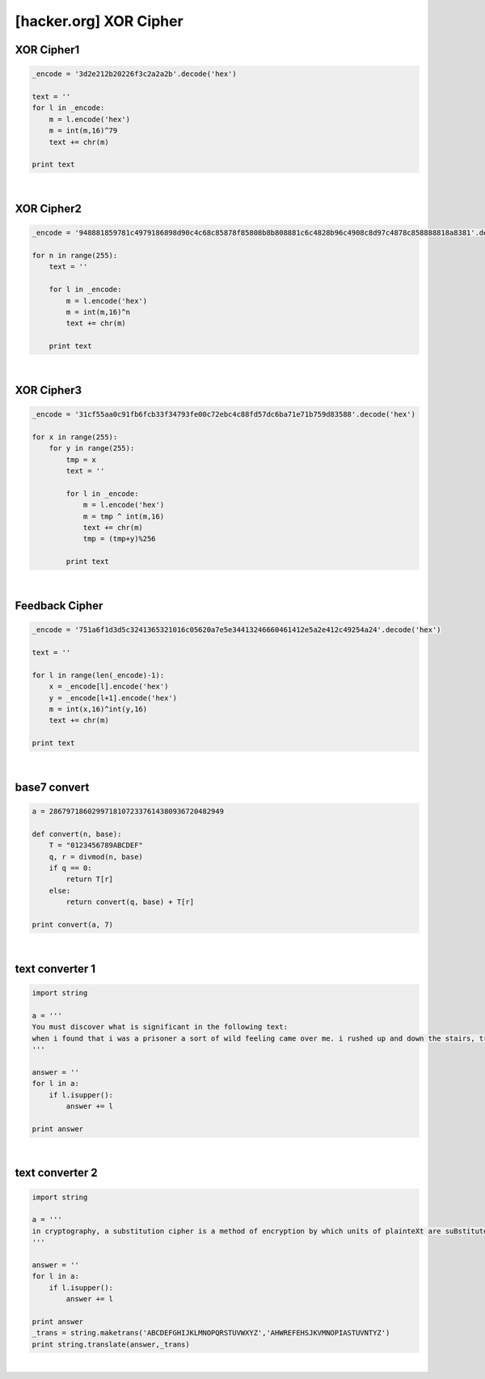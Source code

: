 ============================================================================================================
[hacker.org] XOR Cipher
============================================================================================================

XOR Cipher1
============================================================================================================

.. code-block:: python

    _encode = '3d2e212b20226f3c2a2a2b'.decode('hex')

    text = ''
    for l in _encode:
        m = l.encode('hex')
        m = int(m,16)^79
        text += chr(m)

    print text

|

XOR Cipher2
============================================================================================================

.. code-block:: python

    _encode = '948881859781c4979186898d90c4c68c85878f85808b8b808881c6c4828b96c4908c8d97c4878c858888818a8381'.decode('hex')

    for n in range(255):
        text = ''

        for l in _encode:
            m = l.encode('hex')
            m = int(m,16)^n
            text += chr(m)
            
        print text

|

XOR Cipher3
============================================================================================================


.. code-block:: python

    _encode = '31cf55aa0c91fb6fcb33f34793fe00c72ebc4c88fd57dc6ba71e71b759d83588'.decode('hex')

    for x in range(255):
        for y in range(255):
            tmp = x
            text = ''

            for l in _encode:
                m = l.encode('hex')
                m = tmp ^ int(m,16)
                text += chr(m)
                tmp = (tmp+y)%256

            print text



|

Feedback Cipher
============================================================================================================

.. code-block:: python

    _encode = '751a6f1d3d5c3241365321016c05620a7e5e34413246660461412e5a2e412c49254a24'.decode('hex')

    text = ''

    for l in range(len(_encode)-1):
        x = _encode[l].encode('hex')
        y = _encode[l+1].encode('hex')
        m = int(x,16)^int(y,16)
        text += chr(m)

    print text

|

base7 convert
============================================================================================================

.. code-block:: python

    a = 28679718602997181072337614380936720482949

    def convert(n, base):
        T = "0123456789ABCDEF"
        q, r = divmod(n, base)
        if q == 0:
            return T[r]
        else:
            return convert(q, base) + T[r]

    print convert(a, 7)

|

text converter 1
============================================================================================================

.. code-block:: python

    import string

    a = '''
    You must discover what is significant in the following text:
    when i found that i was a prisoner a sort of wild feeling came over me. i rushed up and down the stairs, trying every door and peering out of every window i could find, but after a little the conviction of my helplessness overpowered all other feelings. when i look back after a few hours i think i must have been mad for the time, for i behaved much as a rat does in a trap. when, however, the conviction had come to me that i was helpless i sat down quietly, as quietly as i have ever done anything in my life, and began to think over what was best to be done. i am thinking still, and as Yet have come to no definite conclusion. Of one thing only am i certain. that it is no use making my ideas known to the count. he knows well that i am imprisoned, and as he has done it himself, and has doubtless his own motives for it, he would only deceive me if i trusted him fully with the facts. so far as i can see, my only plan will be to keep my knowledge and my fears to myself, and my eyes open. i am, i know, either being deceived, like a baby, by my own fears, or else i am in desperate straits, and if the latter be so, i need, and shall need, all my brains to get through. i had hardly come to this conclusion when i heard the great door below shut, and knew that the count had returned. he did not come at once into the library, so i went cautiously to my own room and found him making the bed. this was odd, but only confirmed what i had all along thought, that there are no servants in the house. when later i saw him through the chink of the hinges of the door laying the table in the dining room, i was assured of it. for if he does himself all these menial offices, surely it is proof that there is no one else in the castle, it must have been the count himself who was the driver of the coach that brought me here. this is a terrible thought, for if so, what does it mean that he could control the wolves, as he did, by only holding Up his hand for silence? how was it that all the people at bistritz and on the coach had some terrible fear for me? what meant the giving of the crucifix, of the garlic, of the wild Rose, of the mountain Ash? bless that good, good woman who hung the crucifix round my Neck! for it is a comfort and a Strength to me Whenever i touch it. it is odd that a thing which i have been taught to regard with disfavour and as idolatrous should in a time of loneliness and trouble be of help. is it that there is something in the Essence of the thing itself, or that it is a medium, a tangible help, in conveying memories of sympathy and comfort? some time, if it may be, i must examine this matter and try to make up my mind about it. in the meantime i must find out all i can about count dracula, as it may help me to understand. tonight he may talk of himself, if i turn the conversation that way. i must be very careful, however, not to awake his suspicion. midnight.--i have had a long talk with the count. i asked him a few questions on transylvania history, and he warmed up to the subject wonderfully. in his speaking of things and people, and especially of battles, he spoke as if he had been present at them all. this he afterwards explained by saying that to a boyar the pride of his house and name is his own pride, that their glory is his glory, that their fate is his fate. whenever he spoke of his house he always said "we", and spoke almost in the plural, like a king speaking. i wish i could put down all he said exactly as he said it, for to me it was most fascinating. it seemed to have in it a whole history of the country. he grew excited as he spoke, and walked about the Room pulling his great white Moustache and grasping anything on which he laid his hands as though he would crush it by main strength. one thing he said which i shall put down as nearly as i can, for it tells in its way the story of his race. "we szekelys have a right to be proud, for in our veins flows the blood of many brave races who fought as the lion fights, for lordship. here, in the whirlpool of european races, the Ugric tribe bore down from iceland the fighting Spirit which Thor and wodin gave them, which their berserkers displayed to such fell intent on the seaboards of europe, aye, and of asia and africa too, till the peoples thought that the werewolves themselves had Come. here, too, when they came, they found the huns, whose warlike fury had swept the Earth like a living flame, till the dying peoples held that in their veins Ran The blood of those old witches, who, expelled from scythia had mated with the devils in the desert. fools, fools! what devil or what witch was ever so great As attila, whose blood Is in these veins?" he held up his arms. "is it a wonder that we were a conquering race, that we were proud, that when the magyar, the lombard, the avar, the bulgar, or the turk poured his thousands on our frontiers, we drove them back? is it strange that when arpad and his legions swept through the hungarian fatherland he found us here when he reached the frontier, that the honfoglalas was completed there? and when the hungarian flood swept eastward, the szekelys were claimed as kindred by the victorious magyars, and to us for centuries was trusted the guarding of the frontier of turkeyland. aye, and more than that, endless duty of the frontier guard, for as the turks say, 'water sleeps, and the enemy is sleepless.' who more gladly than we throughout the four nations received the 'bloody sword,' or at its warlike call flocked quicker to the standard of the king? when was redeemed that great shame of my Nation, the shame of cassova, when the flags of the wallach and the magyar went down beneath the crescent? who was it but one of my own race who as voivode crossed the danube and beat the turk on his own ground? this was a dracula indeed! woe was it that his own unworthy brother, when he had fallen, sold his people to the turk and brought the shame of slavery on them! was it not this dracula, indeed, who inspired that other of his race who in a Later age again and again brought his forces over the great river into turkeyland, who, when he was beaten back, came again, and again, though he had to come alone from the bloody field where his troops were being slaughtered, since he knew that he alone could ultimately triumph! they said that he thought only of himself. bah! what good are peasants without a leader? where ends the war without a brain and heart to conduct it? again, when, after the battle of mohacs, we threw off the hungarian Yoke, we of the dracula Blood were amongst their leaders, for our spirit would not brook that we were not free. ah, young sir, the szekelys, and the dracula as their heart's blood, their brains, and their swords, can boast a record that mushroom growths like the hapsburgs and the romanoffs can never reach. the warlike days are over. blood is too precious a thing in these days of dishonourable peace, and the glories of the great races are as a tale that is told." it was by this time close on morning, and we went to bed. (mem., this diary seems horribly like the beginning of the "arabian nights," for everything has to break off at cockcrow, or like the ghost of hamlet's father.) 12 may.--let me begin with facts, bare, meager facts, verified by books and figures, and of which there can be no doubt. i must not confuse them with Experiences which will have to rest on my own observation, or my memory of them. last evening when the count came from his room he began by asking me questions on legal matters and on the doing of certain kinds of business. i had Spent the day wearily over books, and, simply to keep my mind occupied, went over some of the matters i had been examined in at lincoln's inn. there was a certain method in the count's inquiries, so i shall try to put them down in sequence. the knowledge may somehow or some time be Useful to me. first, he asked if a man in england might have two solicitors or more. i told him he might have a dozen if he wished, but that it would Not be wise to have more than one Solicitor engaged in one transaction, as only one could act at a time, and that to change would be certain to militate against His Interest. he seemed thoroughly to understand, and went on to ask if there would be any practical difficulty in having one man to attend, say, to banking, and another to look after shipping, in case local help were Needed in a place far from the home of the banking solicitor. i asked to Explain more fully, so that i might not by any chance mislead him, so he said, "i shall illustrate. your friend and mine, mr. peter hawkins, from under the shadow of your beautiful cathedral at exeter, which is far from london, buys for me through your good self my place at london. good! now here let me say frankly, lest you should think it strange that i have sought the services of one so far off from london instead of some one resident there, that my motive was that no local interest might be served save my wish only, and as one of london residence might, perhaps, have some purpose of himself or friend to serve, i went thus afield to seek my agent, whose labours should be only to my interest. now, suppose i, who have much of affairs, wish to ship goods, say, to newcastle, or durham, or harwich, or dover, might it not be that it could with more ease be done by consigning to one in these ports?"
    '''

    answer = ''
    for l in a:
        if l.isupper():
            answer += l

    print answer

|

text converter 2
============================================================================================================

.. code-block:: python

    import string

    a = '''
    in cryptography, a substitution cipher is a method of encryption by which units of plainteXt are suBstituted with ciphertext according to a regular system; the "units" may be single letters (the most common), pairs of letters, triplets of letters, mixtures of the above, and so forth. the receiver deciphers the text by performinG an inverse substitution. substitution ciphers can be compared with tRansposition ciphers. in a transposition cipher, the units of the plaintext are rearranged in a different and usually quite complex order, but the units themselves are left unchanged. by contrast, in a substitution cipher, the units of the plaintext are retained in the same sequence in the ciphertext, but the units themselves are altered. there are a number of different types of substitution cipher. if the cipher operates on single letters, it is termed a simple substitution cipher; a cipher that operates on larger groups of letters is termed polygraphic. a monoalphabetic cipher uses fixed substitution over the entire message, Whereas a polyalphabetic cipher uses a number of substItutions at different times in the message such as with homophones, where a unit from the plaintext is mapped to one of several possibilities in the Ciphertext. substitution over a sinGle letter simple substitution can be Demonstrated by writing out the alphabet in some order to represent the substitution. this is termed a substitution alphabet. the cipher alphabet may be shifted or reversed (creating the caesar and atbash ciphers, respectively) or scrambled in a more complex fashion, in which case it is called a mixed alphabet or deranged alphabet. traditionally, mixed alphabets are created by first writing out a keyword, removing repeated letters in it, then writing all the remaining letters in the alphabet. a disadvantage of this method of derangement is that the last letters of the alphabet (which are mostly low freQuency) tend to stay at the end. a stronger way of constructIng a mixed alphabet is to perform a columnar transposition on the ordinary alphabet using the keyword, but this is not often done. although the number of possible keys is very large (26! = 288.4, or about 88 bits), this Cipher is not very strong, beinG easily broken. provided the message is of reasonable length (see below), the cryptanalyst can deduce the probable meaning of the most common symbols by analyzing the frequency distRibution of the cipherteXt frequency analysis. this allows formation of partial words, which can be tentatively filled in, progressively expanding the (partial) solution (see frequency analysis for a demonstration of this). in some cases, underlying words can also Be determined from the pattern of their letters; for example, attract, osseous, and words with those two as the root are the only common enGlish words with the pattern abbcaDb. many people soLve such ciphers for recReation, as With cryptogram puzzles in the newspaper. accordinG to the unicity distance of english, 27.
    '''

    answer = ''
    for l in a:
        if l.isupper():
            answer += l

    print answer
    _trans = string.maketrans('ABCDEFGHIJKLMNOPQRSTUVWXYZ','AHWREFEHSJKVMNOPIASTUVNTYZ')
    print string.translate(answer,_trans)

|
